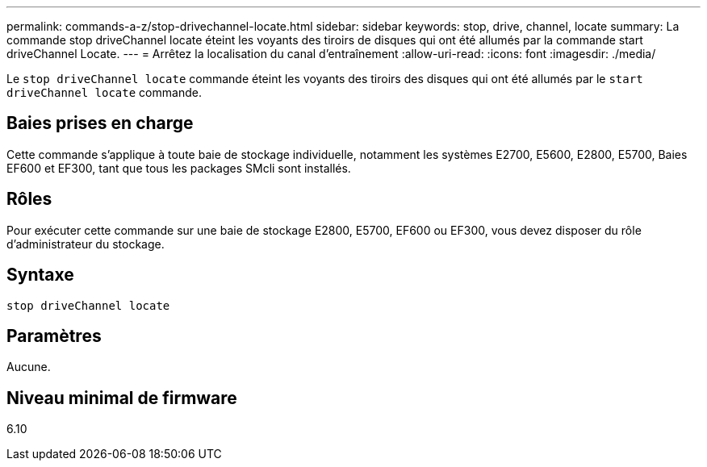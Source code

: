 ---
permalink: commands-a-z/stop-drivechannel-locate.html 
sidebar: sidebar 
keywords: stop, drive, channel, locate 
summary: La commande stop driveChannel locate éteint les voyants des tiroirs de disques qui ont été allumés par la commande start driveChannel Locate. 
---
= Arrêtez la localisation du canal d'entraînement
:allow-uri-read: 
:icons: font
:imagesdir: ./media/


[role="lead"]
Le `stop driveChannel locate` commande éteint les voyants des tiroirs des disques qui ont été allumés par le `start driveChannel locate` commande.



== Baies prises en charge

Cette commande s'applique à toute baie de stockage individuelle, notamment les systèmes E2700, E5600, E2800, E5700, Baies EF600 et EF300, tant que tous les packages SMcli sont installés.



== Rôles

Pour exécuter cette commande sur une baie de stockage E2800, E5700, EF600 ou EF300, vous devez disposer du rôle d'administrateur du stockage.



== Syntaxe

[listing]
----
stop driveChannel locate
----


== Paramètres

Aucune.



== Niveau minimal de firmware

6.10
